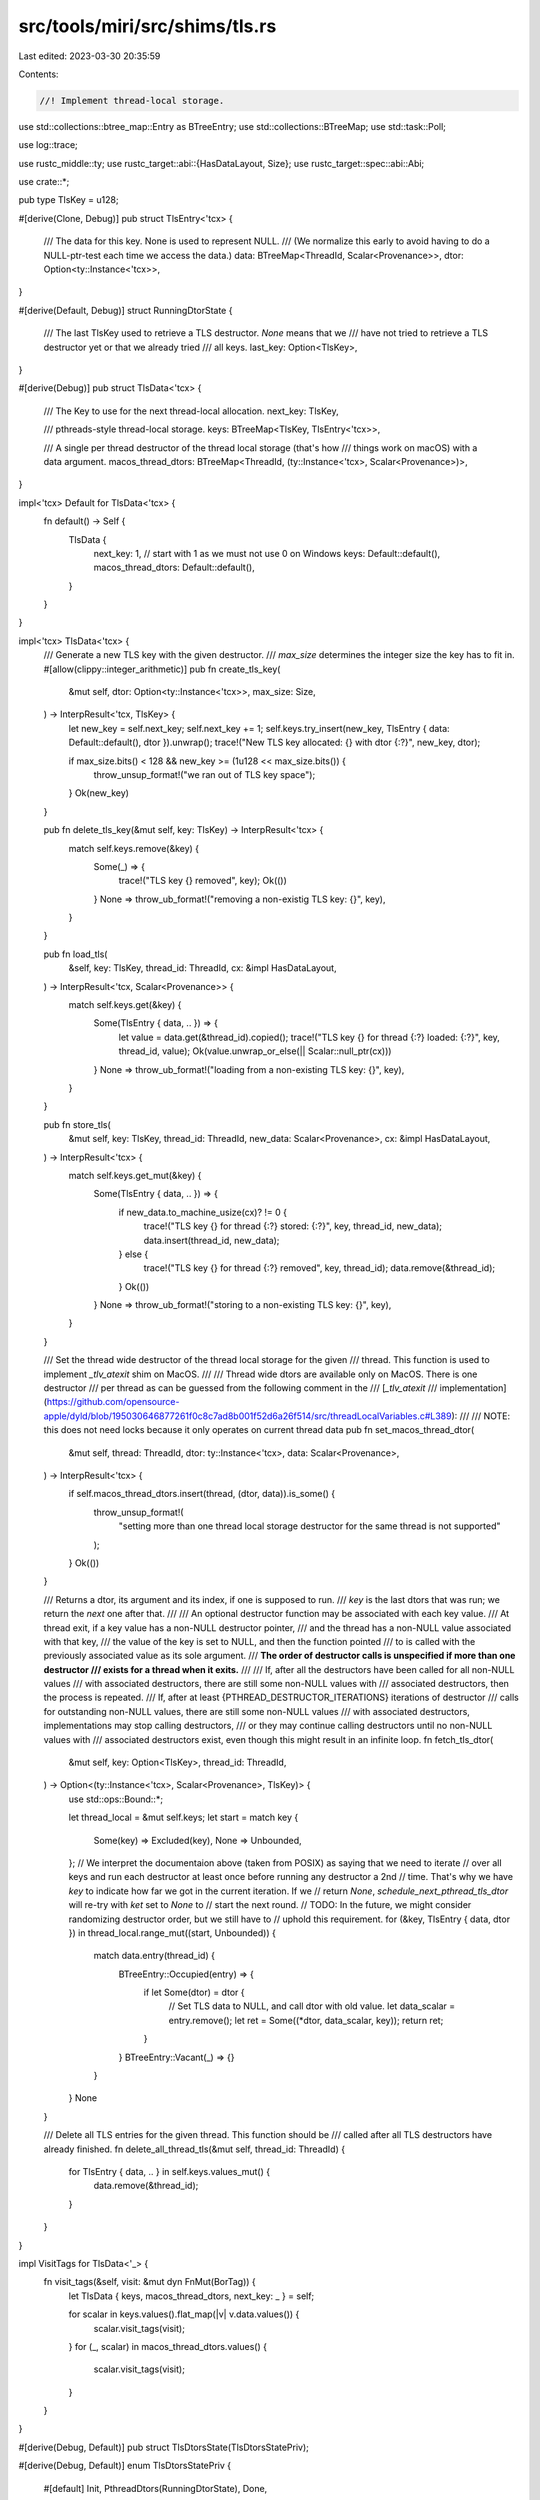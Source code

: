 src/tools/miri/src/shims/tls.rs
===============================

Last edited: 2023-03-30 20:35:59

Contents:

.. code-block:: rs

    //! Implement thread-local storage.

use std::collections::btree_map::Entry as BTreeEntry;
use std::collections::BTreeMap;
use std::task::Poll;

use log::trace;

use rustc_middle::ty;
use rustc_target::abi::{HasDataLayout, Size};
use rustc_target::spec::abi::Abi;

use crate::*;

pub type TlsKey = u128;

#[derive(Clone, Debug)]
pub struct TlsEntry<'tcx> {
    /// The data for this key. None is used to represent NULL.
    /// (We normalize this early to avoid having to do a NULL-ptr-test each time we access the data.)
    data: BTreeMap<ThreadId, Scalar<Provenance>>,
    dtor: Option<ty::Instance<'tcx>>,
}

#[derive(Default, Debug)]
struct RunningDtorState {
    /// The last TlsKey used to retrieve a TLS destructor. `None` means that we
    /// have not tried to retrieve a TLS destructor yet or that we already tried
    /// all keys.
    last_key: Option<TlsKey>,
}

#[derive(Debug)]
pub struct TlsData<'tcx> {
    /// The Key to use for the next thread-local allocation.
    next_key: TlsKey,

    /// pthreads-style thread-local storage.
    keys: BTreeMap<TlsKey, TlsEntry<'tcx>>,

    /// A single per thread destructor of the thread local storage (that's how
    /// things work on macOS) with a data argument.
    macos_thread_dtors: BTreeMap<ThreadId, (ty::Instance<'tcx>, Scalar<Provenance>)>,
}

impl<'tcx> Default for TlsData<'tcx> {
    fn default() -> Self {
        TlsData {
            next_key: 1, // start with 1 as we must not use 0 on Windows
            keys: Default::default(),
            macos_thread_dtors: Default::default(),
        }
    }
}

impl<'tcx> TlsData<'tcx> {
    /// Generate a new TLS key with the given destructor.
    /// `max_size` determines the integer size the key has to fit in.
    #[allow(clippy::integer_arithmetic)]
    pub fn create_tls_key(
        &mut self,
        dtor: Option<ty::Instance<'tcx>>,
        max_size: Size,
    ) -> InterpResult<'tcx, TlsKey> {
        let new_key = self.next_key;
        self.next_key += 1;
        self.keys.try_insert(new_key, TlsEntry { data: Default::default(), dtor }).unwrap();
        trace!("New TLS key allocated: {} with dtor {:?}", new_key, dtor);

        if max_size.bits() < 128 && new_key >= (1u128 << max_size.bits()) {
            throw_unsup_format!("we ran out of TLS key space");
        }
        Ok(new_key)
    }

    pub fn delete_tls_key(&mut self, key: TlsKey) -> InterpResult<'tcx> {
        match self.keys.remove(&key) {
            Some(_) => {
                trace!("TLS key {} removed", key);
                Ok(())
            }
            None => throw_ub_format!("removing a non-existig TLS key: {}", key),
        }
    }

    pub fn load_tls(
        &self,
        key: TlsKey,
        thread_id: ThreadId,
        cx: &impl HasDataLayout,
    ) -> InterpResult<'tcx, Scalar<Provenance>> {
        match self.keys.get(&key) {
            Some(TlsEntry { data, .. }) => {
                let value = data.get(&thread_id).copied();
                trace!("TLS key {} for thread {:?} loaded: {:?}", key, thread_id, value);
                Ok(value.unwrap_or_else(|| Scalar::null_ptr(cx)))
            }
            None => throw_ub_format!("loading from a non-existing TLS key: {}", key),
        }
    }

    pub fn store_tls(
        &mut self,
        key: TlsKey,
        thread_id: ThreadId,
        new_data: Scalar<Provenance>,
        cx: &impl HasDataLayout,
    ) -> InterpResult<'tcx> {
        match self.keys.get_mut(&key) {
            Some(TlsEntry { data, .. }) => {
                if new_data.to_machine_usize(cx)? != 0 {
                    trace!("TLS key {} for thread {:?} stored: {:?}", key, thread_id, new_data);
                    data.insert(thread_id, new_data);
                } else {
                    trace!("TLS key {} for thread {:?} removed", key, thread_id);
                    data.remove(&thread_id);
                }
                Ok(())
            }
            None => throw_ub_format!("storing to a non-existing TLS key: {}", key),
        }
    }

    /// Set the thread wide destructor of the thread local storage for the given
    /// thread. This function is used to implement `_tlv_atexit` shim on MacOS.
    ///
    /// Thread wide dtors are available only on MacOS. There is one destructor
    /// per thread as can be guessed from the following comment in the
    /// [`_tlv_atexit`
    /// implementation](https://github.com/opensource-apple/dyld/blob/195030646877261f0c8c7ad8b001f52d6a26f514/src/threadLocalVariables.c#L389):
    ///
    /// NOTE: this does not need locks because it only operates on current thread data
    pub fn set_macos_thread_dtor(
        &mut self,
        thread: ThreadId,
        dtor: ty::Instance<'tcx>,
        data: Scalar<Provenance>,
    ) -> InterpResult<'tcx> {
        if self.macos_thread_dtors.insert(thread, (dtor, data)).is_some() {
            throw_unsup_format!(
                "setting more than one thread local storage destructor for the same thread is not supported"
            );
        }
        Ok(())
    }

    /// Returns a dtor, its argument and its index, if one is supposed to run.
    /// `key` is the last dtors that was run; we return the *next* one after that.
    ///
    /// An optional destructor function may be associated with each key value.
    /// At thread exit, if a key value has a non-NULL destructor pointer,
    /// and the thread has a non-NULL value associated with that key,
    /// the value of the key is set to NULL, and then the function pointed
    /// to is called with the previously associated value as its sole argument.
    /// **The order of destructor calls is unspecified if more than one destructor
    /// exists for a thread when it exits.**
    ///
    /// If, after all the destructors have been called for all non-NULL values
    /// with associated destructors, there are still some non-NULL values with
    /// associated destructors, then the process is repeated.
    /// If, after at least {PTHREAD_DESTRUCTOR_ITERATIONS} iterations of destructor
    /// calls for outstanding non-NULL values, there are still some non-NULL values
    /// with associated destructors, implementations may stop calling destructors,
    /// or they may continue calling destructors until no non-NULL values with
    /// associated destructors exist, even though this might result in an infinite loop.
    fn fetch_tls_dtor(
        &mut self,
        key: Option<TlsKey>,
        thread_id: ThreadId,
    ) -> Option<(ty::Instance<'tcx>, Scalar<Provenance>, TlsKey)> {
        use std::ops::Bound::*;

        let thread_local = &mut self.keys;
        let start = match key {
            Some(key) => Excluded(key),
            None => Unbounded,
        };
        // We interpret the documentaion above (taken from POSIX) as saying that we need to iterate
        // over all keys and run each destructor at least once before running any destructor a 2nd
        // time. That's why we have `key` to indicate how far we got in the current iteration. If we
        // return `None`, `schedule_next_pthread_tls_dtor` will re-try with `ket` set to `None` to
        // start the next round.
        // TODO: In the future, we might consider randomizing destructor order, but we still have to
        // uphold this requirement.
        for (&key, TlsEntry { data, dtor }) in thread_local.range_mut((start, Unbounded)) {
            match data.entry(thread_id) {
                BTreeEntry::Occupied(entry) => {
                    if let Some(dtor) = dtor {
                        // Set TLS data to NULL, and call dtor with old value.
                        let data_scalar = entry.remove();
                        let ret = Some((*dtor, data_scalar, key));
                        return ret;
                    }
                }
                BTreeEntry::Vacant(_) => {}
            }
        }
        None
    }

    /// Delete all TLS entries for the given thread. This function should be
    /// called after all TLS destructors have already finished.
    fn delete_all_thread_tls(&mut self, thread_id: ThreadId) {
        for TlsEntry { data, .. } in self.keys.values_mut() {
            data.remove(&thread_id);
        }
    }
}

impl VisitTags for TlsData<'_> {
    fn visit_tags(&self, visit: &mut dyn FnMut(BorTag)) {
        let TlsData { keys, macos_thread_dtors, next_key: _ } = self;

        for scalar in keys.values().flat_map(|v| v.data.values()) {
            scalar.visit_tags(visit);
        }
        for (_, scalar) in macos_thread_dtors.values() {
            scalar.visit_tags(visit);
        }
    }
}

#[derive(Debug, Default)]
pub struct TlsDtorsState(TlsDtorsStatePriv);

#[derive(Debug, Default)]
enum TlsDtorsStatePriv {
    #[default]
    Init,
    PthreadDtors(RunningDtorState),
    Done,
}

impl TlsDtorsState {
    pub fn on_stack_empty<'tcx>(
        &mut self,
        this: &mut MiriInterpCx<'_, 'tcx>,
    ) -> InterpResult<'tcx, Poll<()>> {
        use TlsDtorsStatePriv::*;
        match &mut self.0 {
            Init => {
                match this.tcx.sess.target.os.as_ref() {
                    "linux" | "freebsd" | "android" => {
                        // Run the pthread dtors.
                        self.0 = PthreadDtors(Default::default());
                    }
                    "macos" => {
                        // The macOS thread wide destructor runs "before any TLS slots get
                        // freed", so do that first.
                        this.schedule_macos_tls_dtor()?;
                        // When the stack is empty again, go on with the pthread dtors.
                        self.0 = PthreadDtors(Default::default());
                    }
                    "windows" => {
                        // Run the special magic hook.
                        this.schedule_windows_tls_dtors()?;
                        // And move to the final state.
                        self.0 = Done;
                    }
                    _ => {
                        // No TLS dtor support.
                        // FIXME: should we do something on wasi?
                        self.0 = Done;
                    }
                }
            }
            PthreadDtors(state) => {
                match this.schedule_next_pthread_tls_dtor(state)? {
                    Poll::Pending => {} // just keep going
                    Poll::Ready(()) => self.0 = Done,
                }
            }
            Done => {
                this.machine.tls.delete_all_thread_tls(this.get_active_thread());
                return Ok(Poll::Ready(()));
            }
        }

        Ok(Poll::Pending)
    }
}

impl<'mir, 'tcx: 'mir> EvalContextPrivExt<'mir, 'tcx> for crate::MiriInterpCx<'mir, 'tcx> {}
trait EvalContextPrivExt<'mir, 'tcx: 'mir>: crate::MiriInterpCxExt<'mir, 'tcx> {
    /// Schedule TLS destructors for Windows.
    /// On windows, TLS destructors are managed by std.
    fn schedule_windows_tls_dtors(&mut self) -> InterpResult<'tcx> {
        let this = self.eval_context_mut();

        // Windows has a special magic linker section that is run on certain events.
        // Instead of searching for that section and supporting arbitrary hooks in there
        // (that would be basically https://github.com/rust-lang/miri/issues/450),
        // we specifically look up the static in libstd that we know is placed
        // in that section.
        if !this.have_module(&["std"]) {
            // Looks like we are running in a `no_std` crate.
            // That also means no TLS dtors callback to call.
            return Ok(());
        }
        let thread_callback =
            this.eval_windows("thread_local_key", "p_thread_callback").to_pointer(this)?;
        let thread_callback = this.get_ptr_fn(thread_callback)?.as_instance()?;

        // FIXME: Technically, the reason should be `DLL_PROCESS_DETACH` when the main thread exits
        // but std treats both the same.
        let reason = this.eval_windows("c", "DLL_THREAD_DETACH");

        // The signature of this function is `unsafe extern "system" fn(h: c::LPVOID, dwReason: c::DWORD, pv: c::LPVOID)`.
        // FIXME: `h` should be a handle to the current module and what `pv` should be is unknown
        // but both are ignored by std
        this.call_function(
            thread_callback,
            Abi::System { unwind: false },
            &[Scalar::null_ptr(this).into(), reason.into(), Scalar::null_ptr(this).into()],
            None,
            StackPopCleanup::Root { cleanup: true },
        )?;
        Ok(())
    }

    /// Schedule the MacOS thread destructor of the thread local storage to be
    /// executed.
    fn schedule_macos_tls_dtor(&mut self) -> InterpResult<'tcx> {
        let this = self.eval_context_mut();
        let thread_id = this.get_active_thread();
        if let Some((instance, data)) = this.machine.tls.macos_thread_dtors.remove(&thread_id) {
            trace!("Running macos dtor {:?} on {:?} at {:?}", instance, data, thread_id);

            this.call_function(
                instance,
                Abi::C { unwind: false },
                &[data.into()],
                None,
                StackPopCleanup::Root { cleanup: true },
            )?;
        }
        Ok(())
    }

    /// Schedule a pthread TLS destructor. Returns `true` if found
    /// a destructor to schedule, and `false` otherwise.
    fn schedule_next_pthread_tls_dtor(
        &mut self,
        state: &mut RunningDtorState,
    ) -> InterpResult<'tcx, Poll<()>> {
        let this = self.eval_context_mut();
        let active_thread = this.get_active_thread();

        // Fetch next dtor after `key`.
        let dtor = match this.machine.tls.fetch_tls_dtor(state.last_key, active_thread) {
            dtor @ Some(_) => dtor,
            // We ran each dtor once, start over from the beginning.
            None => this.machine.tls.fetch_tls_dtor(None, active_thread),
        };
        if let Some((instance, ptr, key)) = dtor {
            state.last_key = Some(key);
            trace!("Running TLS dtor {:?} on {:?} at {:?}", instance, ptr, active_thread);
            assert!(
                !ptr.to_machine_usize(this).unwrap() != 0,
                "data can't be NULL when dtor is called!"
            );

            this.call_function(
                instance,
                Abi::C { unwind: false },
                &[ptr.into()],
                None,
                StackPopCleanup::Root { cleanup: true },
            )?;

            return Ok(Poll::Pending);
        }

        Ok(Poll::Ready(()))
    }
}



